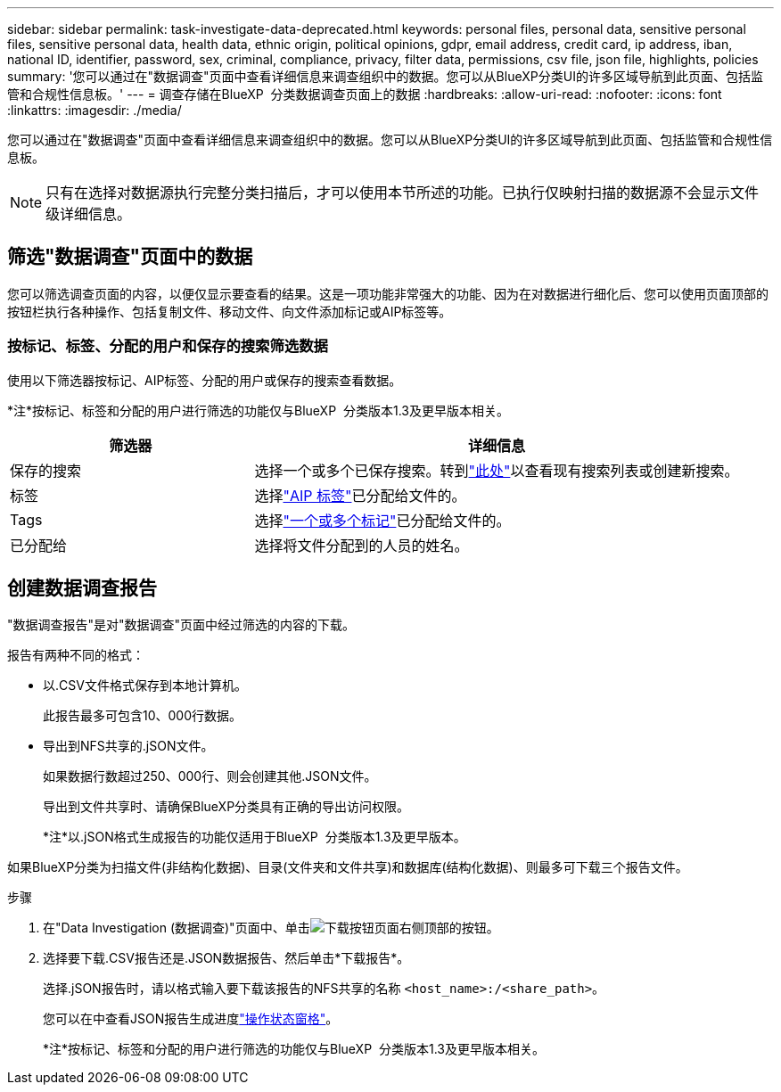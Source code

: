 ---
sidebar: sidebar 
permalink: task-investigate-data-deprecated.html 
keywords: personal files, personal data, sensitive personal files, sensitive personal data, health data, ethnic origin, political opinions, gdpr, email address, credit card, ip address, iban, national ID, identifier, password, sex, criminal, compliance, privacy, filter data, permissions, csv file, json file, highlights, policies 
summary: '您可以通过在"数据调查"页面中查看详细信息来调查组织中的数据。您可以从BlueXP分类UI的许多区域导航到此页面、包括监管和合规性信息板。' 
---
= 调查存储在BlueXP  分类数据调查页面上的数据
:hardbreaks:
:allow-uri-read: 
:nofooter: 
:icons: font
:linkattrs: 
:imagesdir: ./media/


[role="lead"]
您可以通过在"数据调查"页面中查看详细信息来调查组织中的数据。您可以从BlueXP分类UI的许多区域导航到此页面、包括监管和合规性信息板。


NOTE: 只有在选择对数据源执行完整分类扫描后，才可以使用本节所述的功能。已执行仅映射扫描的数据源不会显示文件级详细信息。



== 筛选"数据调查"页面中的数据

您可以筛选调查页面的内容，以便仅显示要查看的结果。这是一项功能非常强大的功能、因为在对数据进行细化后、您可以使用页面顶部的按钮栏执行各种操作、包括复制文件、移动文件、向文件添加标记或AIP标签等。



=== 按标记、标签、分配的用户和保存的搜索筛选数据

使用以下筛选器按标记、AIP标签、分配的用户或保存的搜索查看数据。

[]
====
*注*按标记、标签和分配的用户进行筛选的功能仅与BlueXP  分类版本1.3及更早版本相关。

====
[cols="30,60"]
|===
| 筛选器 | 详细信息 


| 保存的搜索 | 选择一个或多个已保存搜索。转到link:task-using-policies.html["此处"^]以查看现有搜索列表或创建新搜索。 


| 标签 | 选择link:task-org-private-data.html#categorize-your-data-using-aip-labels["AIP 标签"]已分配给文件的。 


| Tags | 选择link:task-org-private-data.html#apply-tags-to-manage-your-scanned-files["一个或多个标记"]已分配给文件的。 


| 已分配给 | 选择将文件分配到的人员的姓名。 
|===


== 创建数据调查报告

"数据调查报告"是对"数据调查"页面中经过筛选的内容的下载。

报告有两种不同的格式：

* 以.CSV文件格式保存到本地计算机。
+
此报告最多可包含10、000行数据。

* 导出到NFS共享的.jSON文件。
+
如果数据行数超过250、000行、则会创建其他.JSON文件。

+
导出到文件共享时、请确保BlueXP分类具有正确的导出访问权限。

+
[]
====
*注*以.jSON格式生成报告的功能仅适用于BlueXP  分类版本1.3及更早版本。

====


如果BlueXP分类为扫描文件(非结构化数据)、目录(文件夹和文件共享)和数据库(结构化数据)、则最多可下载三个报告文件。

.步骤
. 在"Data Investigation (数据调查)"页面中、单击image:button_download.png["下载按钮"]页面右侧顶部的按钮。
. 选择要下载.CSV报告还是.JSON数据报告、然后单击*下载报告*。
+
选择.jSON报告时，请以格式输入要下载该报告的NFS共享的名称 `<host_name>:/<share_path>`。

+
您可以在中查看JSON报告生成进度link:task-view-compliance-actions.html["操作状态窗格"]。

+
[]
====
*注*按标记、标签和分配的用户进行筛选的功能仅与BlueXP  分类版本1.3及更早版本相关。

====

